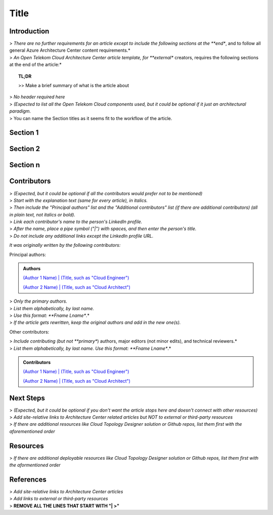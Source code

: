 =====
Title
=====

.. Introduction

Introduction
============

| > *There are no further requirements for an article except to include the following sections at the **end**, and to follow all general Azure Architecture Center content requirements.*
| > *An Open Telekom Cloud Architecture Center article template, for **external** creators, requires the following sections at the end of the article:*

.. topic:: TL;DR

    | >> Make a brief summary of what is the article about

.. Main Article

.. Components

| > *No header required here*
| > *(Expected to list all the Open Telekom Cloud components used, but it could be optional if it just an architectural paradigm.*

.. Sections 1..n

| > You can name the Section titles as it seems fit to the workflow of the article.

Section 1
=========

Section 2
=========

Section n
=========


.. Authors and Contributors

Contributors
============

| > *(Expected, but it could be optional if all the contributors would prefer not to be mentioned)*
| > *Start with the explanation text (same for every article), in italics.*
| > *Then include the "Principal authors" list and the "Additional contributors" list (if there are additional contributors) (all in plain text, not italics or bold).*
| > *Link each contributor's name to the person's LinkedIn profile.*
| > *After the name, place a pipe symbol ("|") with spaces, and then enter the person's title.*
| > *Do not include any additional links except the LinkedIn profile URL.*

*It was originally written by the following contributors:*

Principal authors:

.. admonition:: Authors

   `(Author 1 Name) | (Title, such as "Cloud Engineer") <http://linkedin.com/ProfileURL>`_

   `(Author 2 Name) | (Title, such as "Cloud Architect") <http://linkedin.com/ProfileURL>`_

| > *Only the primary authors.*
| > *List them alphabetically, by last name.*
| > *Use this format: **Fname Lname**.*
| > *If the article gets rewritten, keep the original authors and add in the new one(s).*

Other contributors:

| > *Include contributing (but not **primary**) authors, major editors (not minor edits), and technical reviewers.*
| > *List them alphabetically, by last name. Use this format: **Fname Lname**.*

.. admonition:: Contributors

   `(Author 1 Name) | (Title, such as "Cloud Engineer") <http://linkedin.com/ProfileURL>`_

   `(Author 2 Name) | (Title, such as "Cloud Architect") <http://linkedin.com/ProfileURL>`_


.. Next steps & Related Resources

Next Steps
==========

| > *(Expected, but it could be optional if you don't want the article stops here and doesn't connect with other resources)*
| > *Add site-relative links to Architecture Center related articles but NOT to external or third-party resources*
| > *If there are additional resources like Cloud Topology Designer solution or Github repos, list them first with the aforementioned order*

.. seealso::

   `Link1 <https://www.t-systems.com>`_

   `Link2 <https://www.t-systems.com>`_

Resources
=========

.. Resources

| > *If there are additional deployable resources like Cloud Topology Designer solution or Github repos, list them first with the aformentioned order*

.. seealso::

   `Link1 <https://www.t-systems.com>`_

   `Link2 <https://www.t-systems.com>`_


.. References

References
==========

| > *Add site-relative links to Architecture Center articles*
| > *Add links to external or third-party resources*

.. seealso::

   `Link1 <https://www.t-systems.com>`_

   `Link2 <https://www.t-systems.com>`_

| > **REMOVE ALL THE LINES THAT START WITH "| >"**
